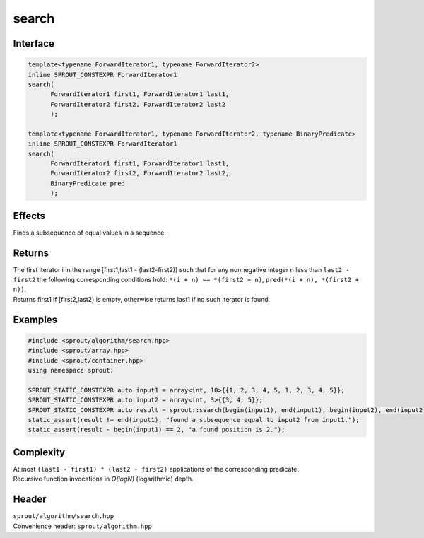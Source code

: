 .. _sprout-algorithm-search:
###############################################################################
search
###############################################################################

Interface
========================================
.. sourcecode:: c++

  template<typename ForwardIterator1, typename ForwardIterator2>
  inline SPROUT_CONSTEXPR ForwardIterator1
  search(
  	ForwardIterator1 first1, ForwardIterator1 last1,
  	ForwardIterator2 first2, ForwardIterator2 last2
  	);

  template<typename ForwardIterator1, typename ForwardIterator2, typename BinaryPredicate>
  inline SPROUT_CONSTEXPR ForwardIterator1
  search(
  	ForwardIterator1 first1, ForwardIterator1 last1,
  	ForwardIterator2 first2, ForwardIterator2 last2,
  	BinaryPredicate pred
  	);

Effects
========================================

| Finds a subsequence of equal values in a sequence.

Returns
========================================

| The first iterator i in the range [first1,last1 - (last2-first2)) such that for any nonnegative integer n less than ``last2 - first2`` the following corresponding conditions hold: ``*(i + n) == *(first2 + n)``, ``pred(*(i + n), *(first2 + n))``.
| Returns first1 if [first2,last2) is empty, otherwise returns last1 if no such iterator is found.

Examples
========================================
.. sourcecode:: c++

  #include <sprout/algorithm/search.hpp>
  #include <sprout/array.hpp>
  #include <sprout/container.hpp>
  using namespace sprout;

  SPROUT_STATIC_CONSTEXPR auto input1 = array<int, 10>{{1, 2, 3, 4, 5, 1, 2, 3, 4, 5}};
  SPROUT_STATIC_CONSTEXPR auto input2 = array<int, 3>{{3, 4, 5}};
  SPROUT_STATIC_CONSTEXPR auto result = sprout::search(begin(input1), end(input1), begin(input2), end(input2));
  static_assert(result != end(input1), "found a subsequence equal to input2 from input1.");
  static_assert(result - begin(input1) == 2, "a found position is 2.");

Complexity
========================================

| At most ``(last1 - first1) * (last2 - first2)`` applications of the corresponding predicate.
| Recursive function invocations in *O(logN)* (logarithmic) depth.

Header
========================================

| ``sprout/algorithm/search.hpp``
| Convenience header: ``sprout/algorithm.hpp``

